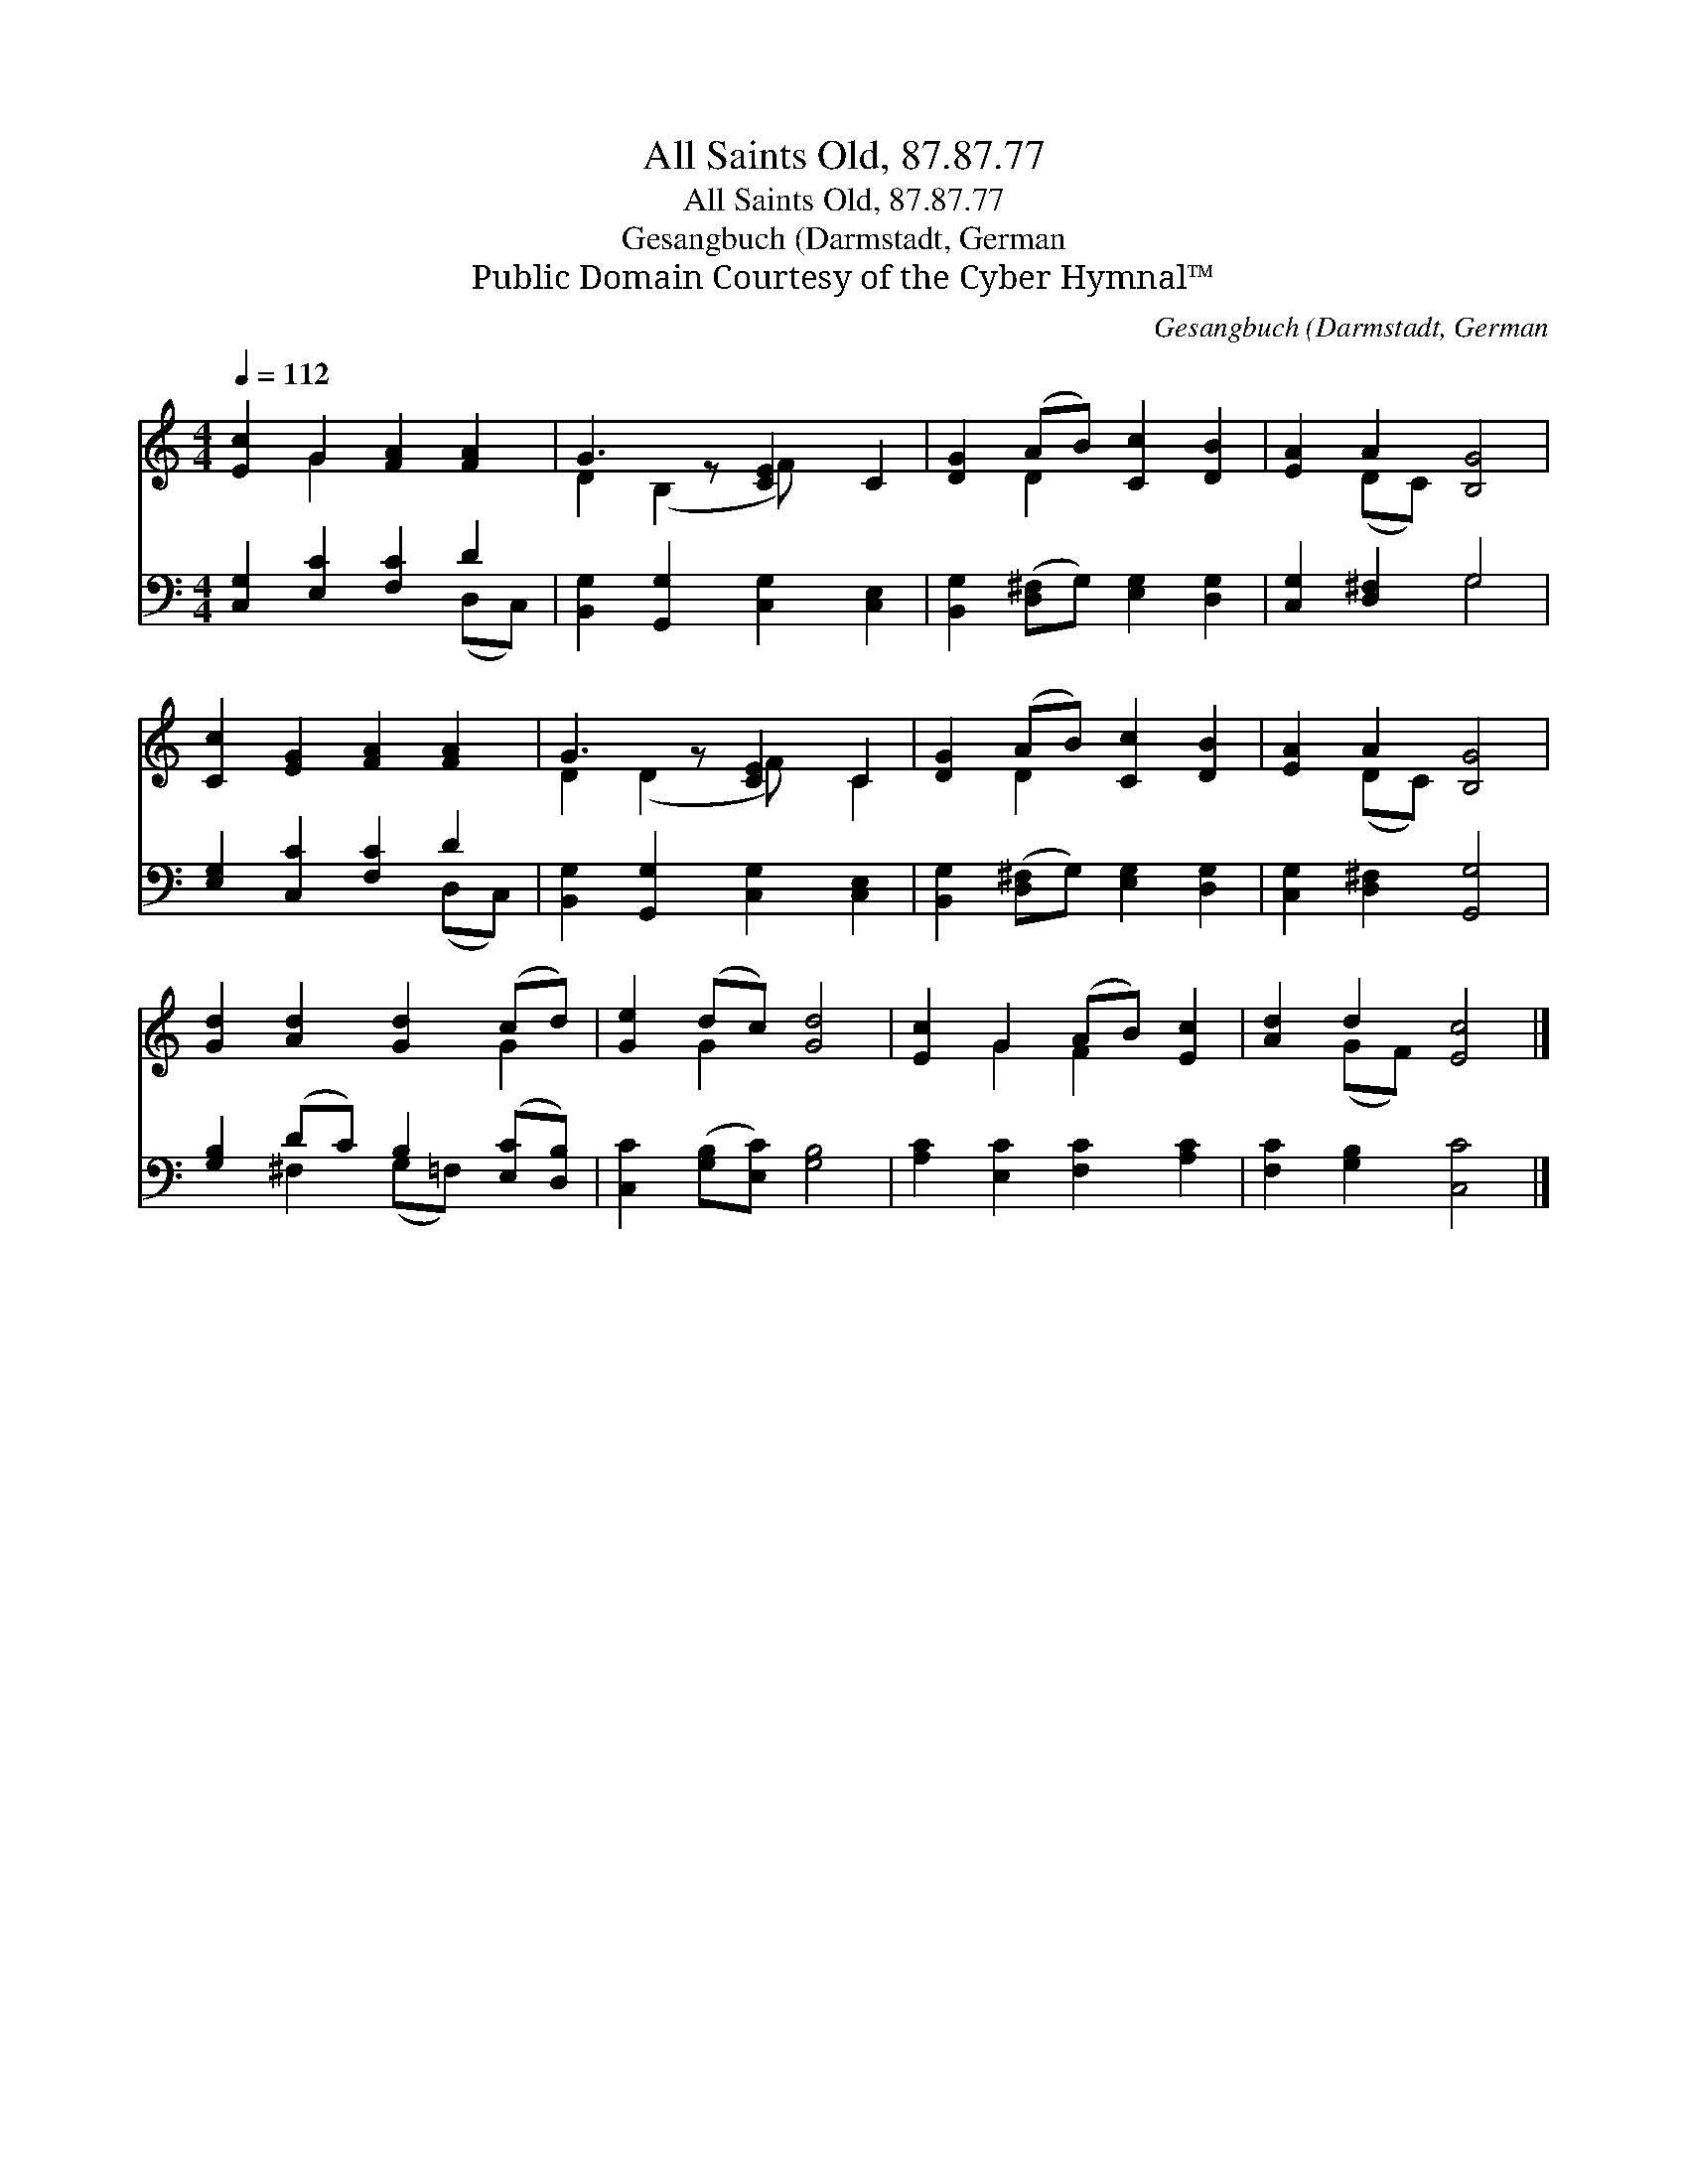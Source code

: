 X:1
T:All Saints Old, 87.87.77
T:All Saints Old, 87.87.77
T:Gesangbuch (Darmstadt, German
T:Public Domain Courtesy of the Cyber Hymnal™
C:Gesangbuch (Darmstadt, German
Z:Public Domain
Z:Courtesy of the Cyber Hymnal™
%%score ( 1 2 ) ( 3 4 )
L:1/8
Q:1/4=112
M:4/4
K:C
V:1 treble 
V:2 treble 
V:3 bass 
V:4 bass 
V:1
 [Ec]2 G2 [FA]2 [FA]2 | G3 z [CE]2 C2 | [DG]2 (AB) [Cc]2 [DB]2 | [EA]2 A2 [B,G]4 | %4
 [Cc]2 [EG]2 [FA]2 [FA]2 | G3 z [CE]2 C2 | [DG]2 (AB) [Cc]2 [DB]2 | [EA]2 A2 [B,G]4 | %8
 [Gd]2 [Ad]2 [Gd]2 (cd) | [Ge]2 (dc) [Gd]4 | [Ec]2 G2 (AB) [Ec]2 | [Ad]2 d2 [Ec]4 |] %12
V:2
 x2 G2 x4 | D2 (B,2 F) x3 | x2 D2 x4 | x2 (DC) x4 | x8 | D2 (D2 F) x C2 | x2 D2 x4 | x2 (DC) x4 | %8
 x6 G2 | x2 G2 x4 | x2 G2 F2 x2 | x2 (GF) x4 |] %12
V:3
 [C,G,]2 [E,C]2 [F,C]2 D2 | [B,,G,]2 [G,,G,]2 [C,G,]2 [C,E,]2 | %2
 [B,,G,]2 ([D,^F,]G,) [E,G,]2 [D,G,]2 | [C,G,]2 [D,^F,]2 G,4 | [E,G,]2 [C,C]2 [F,C]2 D2 | %5
 [B,,G,]2 [G,,G,]2 [C,G,]2 [C,E,]2 | [B,,G,]2 ([D,^F,]G,) [E,G,]2 [D,G,]2 | %7
 [C,G,]2 [D,^F,]2 [G,,G,]4 | [G,B,]2 (DC) B,2 ([E,C][D,B,]) | [C,C]2 ([G,B,][E,C]) [G,B,]4 | %10
 [A,C]2 [E,C]2 [F,C]2 [A,C]2 | [F,C]2 [G,B,]2 [C,C]4 |] %12
V:4
 x6 (D,C,) | x8 | x8 | x4 G,4 | x6 (D,C,) | x8 | x8 | x8 | x2 ^F,2 (G,=F,) x2 | x8 | x8 | x8 |] %12

